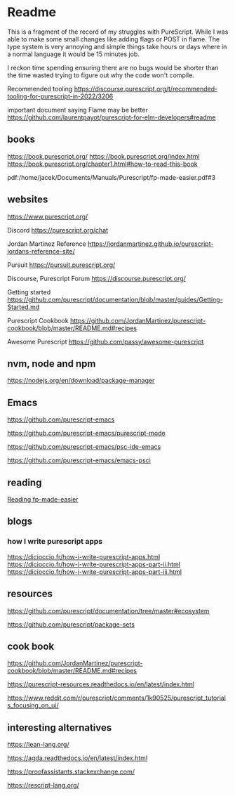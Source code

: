 * Readme

This is a fragment of the record of my struggles with PureScript. While I was
able to make some small changes like adding flags or POST in flame. The type
system is very annoying and simple things take hours or days where in a normal
language it would be 15 minutes job.

I reckon time spending ensuring there are no bugs would be shorter than the time
wasted trying to figure out why the code won't compile.

Recommended tooling
https://discourse.purescript.org/t/recommended-tooling-for-purescript-in-2022/3206

important document saying Flame may be better
https://github.com/laurentpayot/purescript-for-elm-developers#readme

** books
https://book.purescript.org/
https://book.purescript.org/index.html
https://book.purescript.org/chapter1.html#how-to-read-this-book

pdf:/home/jacek/Documents/Manuals/Purescript/fp-made-easier.pdf#3

** websites
https://www.purescript.org/

Discord
https://purescript.org/chat

Jordan Martinez Reference
https://jordanmartinez.github.io/purescript-jordans-reference-site/

Pursuit
https://pursuit.purescript.org/

Discourse, Purescript Forum
https://discourse.purescript.org/

Getting started
https://github.com/purescript/documentation/blob/master/guides/Getting-Started.md

Purescript Cookbook
https://github.com/JordanMartinez/purescript-cookbook/blob/master/README.md#recipes

Awesome Purescript
https://github.com/passy/awesome-purescript

** nvm, node and npm
https://nodejs.org/en/download/package-manager

** Emacs
https://github.com/purescript-emacs

https://github.com/purescript-emacs/purescript-mode

https://github.com/purescript-emacs/psc-ide-emacs

https://github.com/purescript-emacs/emacs-psci

** reading
[[file:reading-fp-made-easier.org::*Reading fp-made-easier][Reading fp-made-easier]]

** blogs

*** how I write purescript apps
https://dicioccio.fr/how-i-write-purescript-apps.html
https://dicioccio.fr/how-i-write-purescript-apps-part-ii.html
https://dicioccio.fr/how-i-write-purescript-apps-part-iii.html

** resources
https://github.com/purescript/documentation/tree/master#ecosystem

https://github.com/purescript/package-sets

** cook book
https://github.com/JordanMartinez/purescript-cookbook/blob/master/README.md#recipes

https://purescript-resources.readthedocs.io/en/latest/index.html

https://www.reddit.com/r/purescript/comments/1k90525/purescript_tutorials_focusing_on_ui/

** interesting alternatives
https://lean-lang.org/

https://agda.readthedocs.io/en/latest/index.html

https://proofassistants.stackexchange.com/

https://rescript-lang.org/
